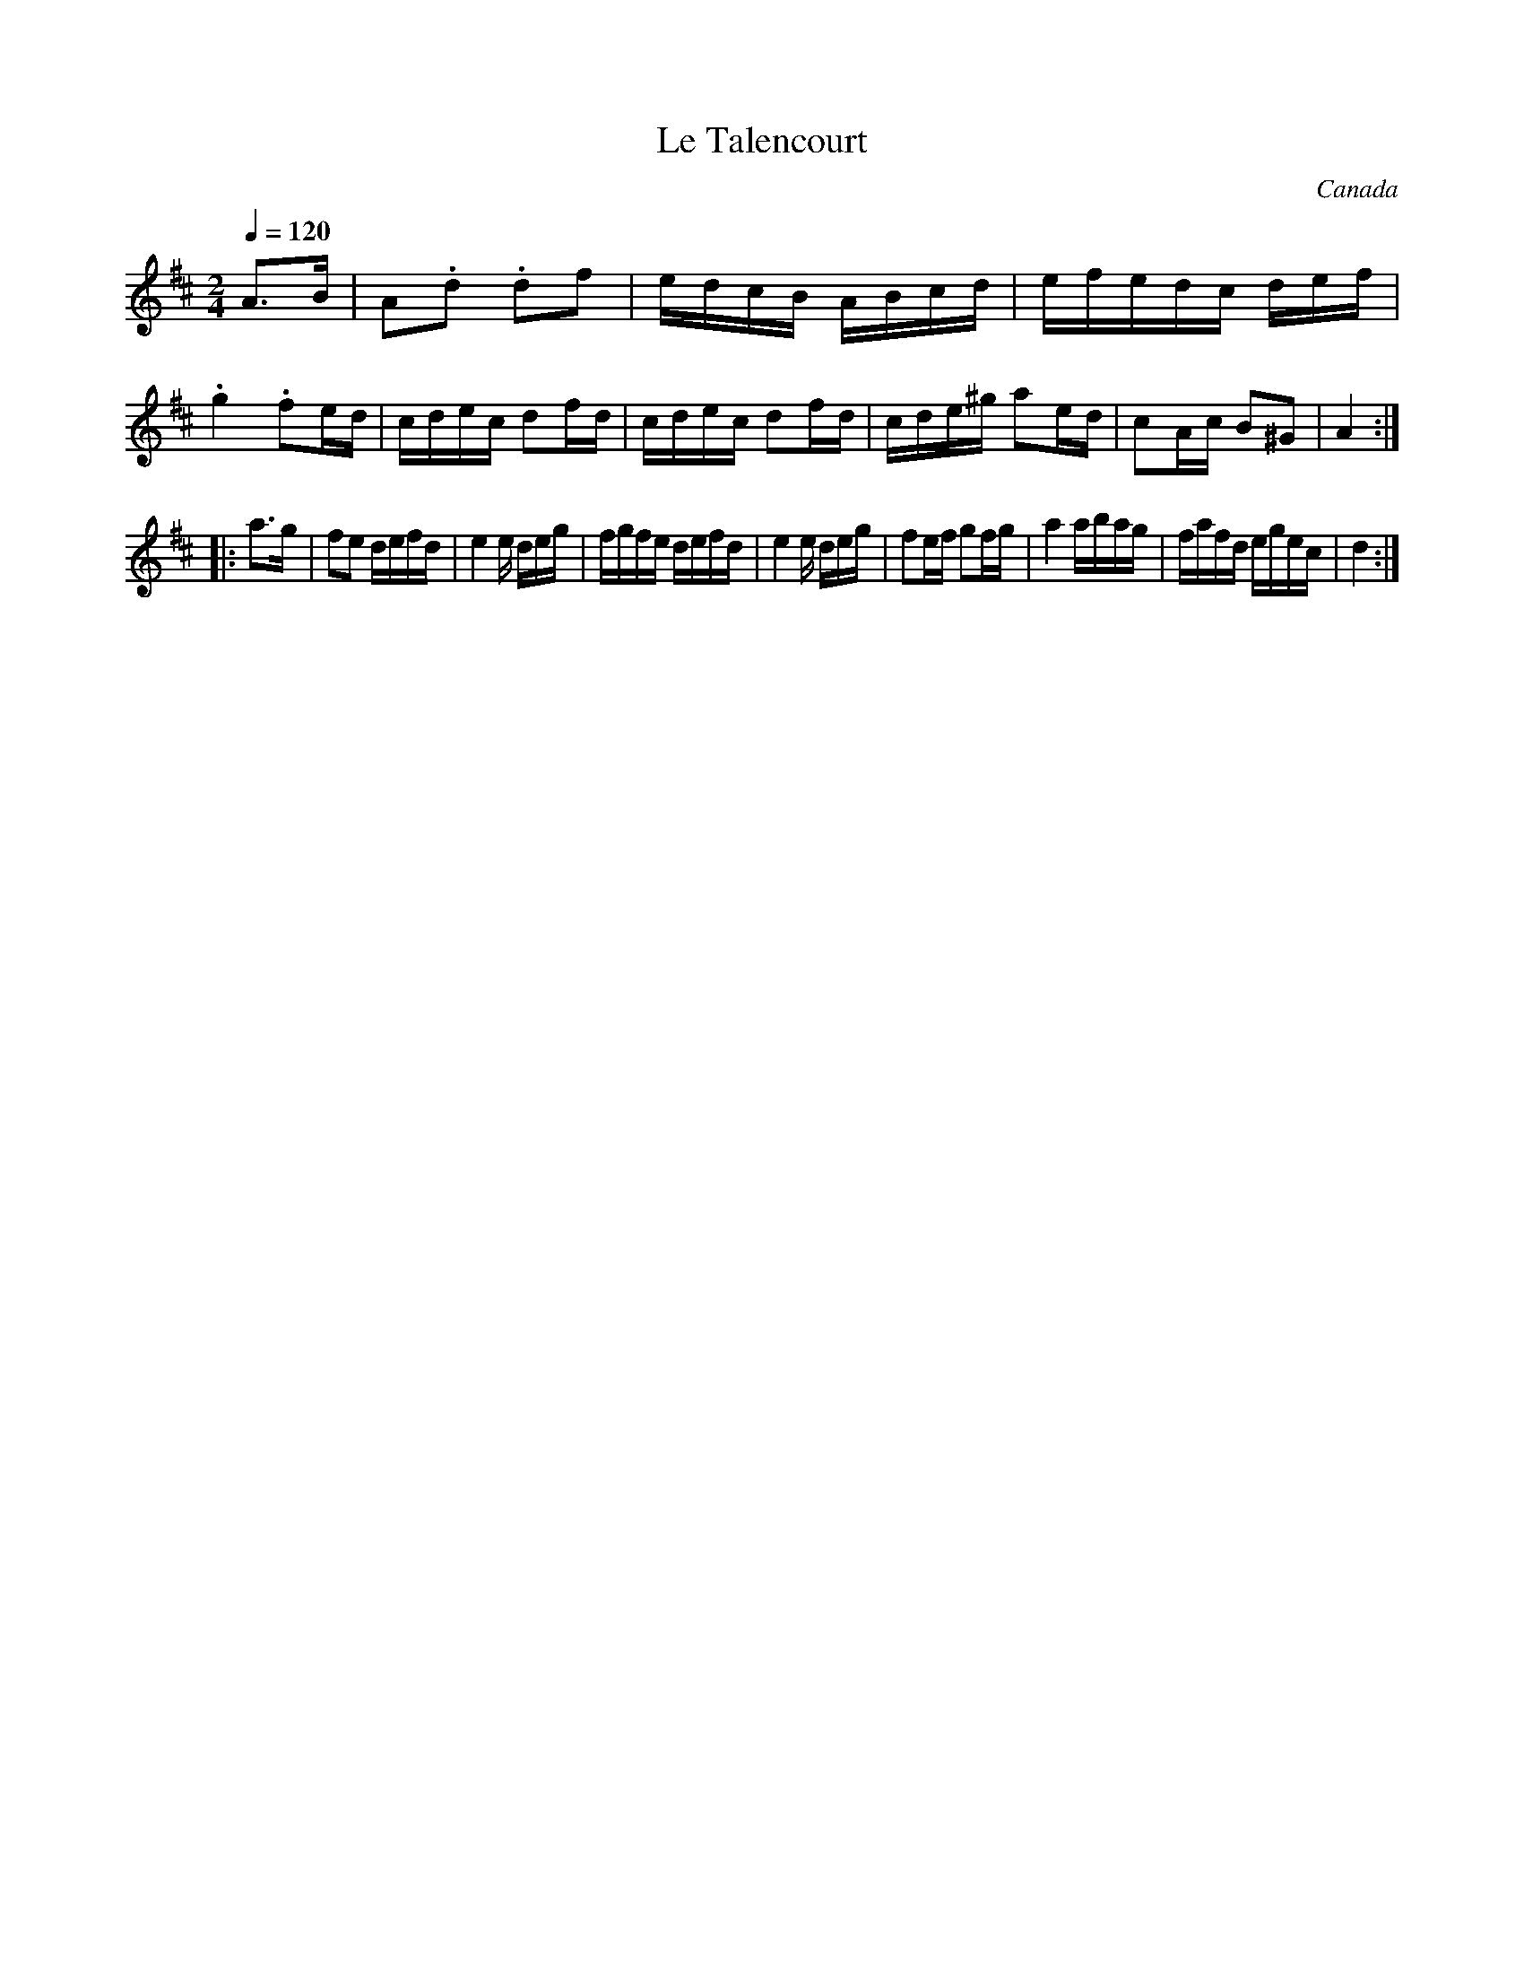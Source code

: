 X:4
T:Le Talencourt
N:Quebecois 'crooked' tune from 1930's recording. 38bar
A:Quebec
D:'Airs Tordus' Les Tetes de violon
O:Canada
Z:Neil Brookes
S:neroted <neil:brookes36.freeserve.co.uk> tradtunes 2002-1-18
M:2/4
L:1/16
Q:1/4=120
K:D
A3B \
| A2.d2 .d2f2 | edcB ABcd | efedc def | .g4 .f2ed \
| cdec d2fd | cdec d2fd | cde^g a2ed | c2Ac B2^G2 | A4 :|
|: a3g \
| f2e2 defd | e4e deg | fgfe defd | e4e deg \
| f2ef g2fg | a4 abag | fafd egec | d4 :|
